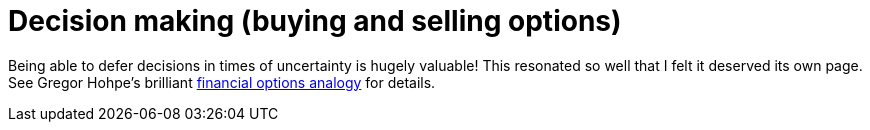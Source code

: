 = Decision making (buying and selling options)

Being able to defer decisions in times of uncertainty is hugely valuable!
This resonated so well that I felt it deserved its own page.
See Gregor Hohpe's brilliant link:https://architectelevator.com/architecture/architecture-options/[financial options analogy] for details.
